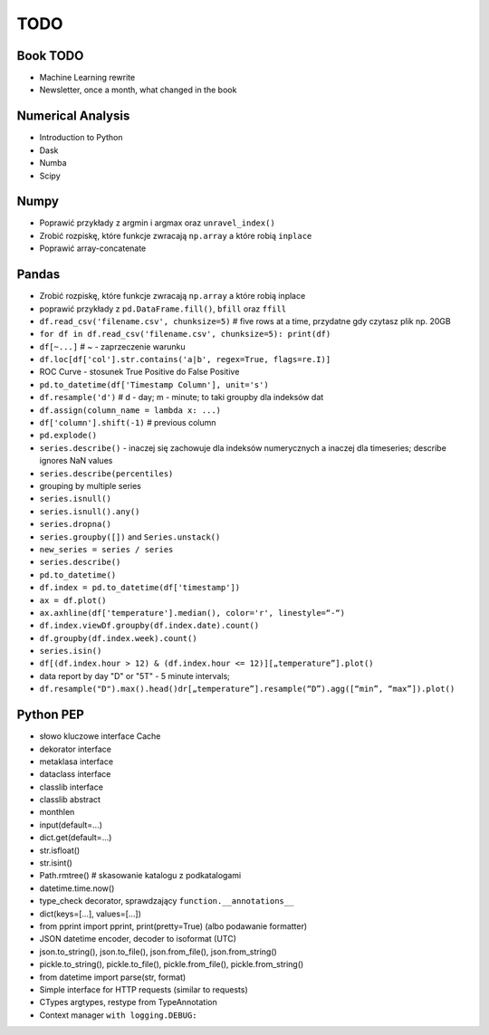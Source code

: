 TODO
====


Book TODO
---------
* Machine Learning rewrite
* Newsletter, once a month, what changed in the book


Numerical Analysis
------------------
* Introduction to Python
* Dask
* Numba
* Scipy


Numpy
-----
* Poprawić przykłady z argmin i argmax oraz ``unravel_index()``
* Zrobić rozpiskę, które funkcje zwracają ``np.array`` a które robią ``inplace``
* Poprawić array-concatenate


Pandas
------
* Zrobić rozpiskę, które funkcje zwracają ``np.array`` a które robią inplace
* poprawić przykłady z ``pd.DataFrame.fill()``, ``bfill`` oraz ``ffill``
* ``df.read_csv('filename.csv', chunksize=5)`` # five rows at a time, przydatne gdy czytasz plik np. 20GB
* ``for df in df.read_csv('filename.csv', chunksize=5): print(df)``
* ``df[~...]`` # ~ - zaprzeczenie warunku
* ``df.loc[df['col'].str.contains('a|b', regex=True, flags=re.I)]``
* ROC Curve - stosunek True Positive do False Positive
* ``pd.to_datetime(df['Timestamp Column'], unit='s')``
* ``df.resample('d')`` # d - day; m - minute; to taki groupby dla indeksów dat
* ``df.assign(column_name = lambda x: ...)``
* ``df['column'].shift(-1)`` # previous column
* ``pd.explode()``
* ``series.describe()`` - inaczej się zachowuje dla indeksów numerycznych a inaczej dla timeseries; describe ignores NaN values
* ``series.describe(percentiles)``
* grouping by multiple series
* ``series.isnull()``
* ``series.isnull().any()``
* ``series.dropna()``
* ``series.groupby([])`` and ``Series.unstack()``
* ``new_series = series / series``
* ``series.describe()``
* ``pd.to_datetime()``
* ``df.index = pd.to_datetime(df['timestamp'])``
* ``ax = df.plot()``
* ``ax.axhline(df['temperature'].median(), color='r', linestyle=“-“)``
* ``df.index.viewDf.groupby(df.index.date).count()``
* ``df.groupby(df.index.week).count()``
* ``series.isin()``
* ``df[(df.index.hour > 12) & (df.index.hour <= 12)][„temperature”].plot()``
* data report by day "D" or "5T" - 5 minute intervals;
* ``df.resample("D").max().head()dr[„temperature”].resample(“D”).agg([“min”, “max”]).plot()``


Python PEP
----------
* słowo kluczowe interface Cache
* dekorator interface
* metaklasa interface
* dataclass interface
* classlib interface
* classlib abstract
* monthlen
* input(default=...)
* dict.get(default=...)
* str.isfloat()
* str.isint()
* Path.rmtree() # skasowanie katalogu z podkatalogami
* datetime.time.now()
* type_check decorator, sprawdzający ``function.__annotations__``
* dict(keys=[...], values=[...])
* from pprint import pprint, print(pretty=True) (albo podawanie formatter)
* JSON datetime encoder, decoder to isoformat (UTC)
* json.to_string(), json.to_file(), json.from_file(), json.from_string()
* pickle.to_string(), pickle.to_file(), pickle.from_file(), pickle.from_string()
* from datetime import parse(str, format)
* Simple interface for HTTP requests (similar to requests)
* CTypes argtypes, restype from TypeAnnotation
* Context manager ``with logging.DEBUG:``

